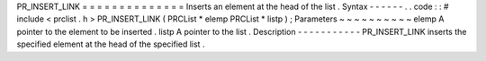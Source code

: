 PR_INSERT_LINK
=
=
=
=
=
=
=
=
=
=
=
=
=
=
Inserts
an
element
at
the
head
of
the
list
.
Syntax
-
-
-
-
-
-
.
.
code
:
:
#
include
<
prclist
.
h
>
PR_INSERT_LINK
(
PRCList
*
elemp
PRCList
*
listp
)
;
Parameters
~
~
~
~
~
~
~
~
~
~
elemp
A
pointer
to
the
element
to
be
inserted
.
listp
A
pointer
to
the
list
.
Description
-
-
-
-
-
-
-
-
-
-
-
PR_INSERT_LINK
inserts
the
specified
element
at
the
head
of
the
specified
list
.

